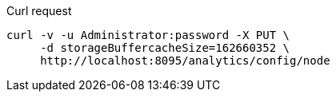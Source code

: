 ====
.Curl request
[source,sh]
----
curl -v -u Administrator:password -X PUT \
     -d storageBuffercacheSize=162660352 \
     http://localhost:8095/analytics/config/node
----
====